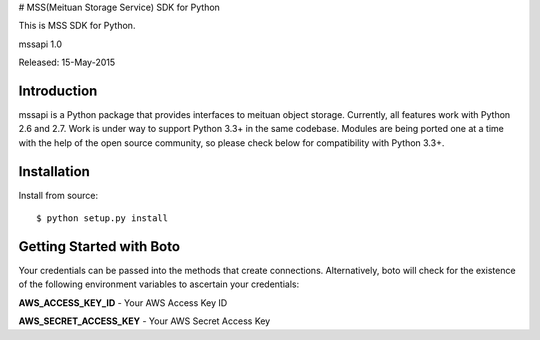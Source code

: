 # MSS(Meituan Storage Service) SDK for Python

This is MSS SDK for Python.

mssapi 1.0

Released: 15-May-2015

************
Introduction
************

mssapi is a Python package that provides interfaces to meituan object storage.
Currently, all features work with Python 2.6 and 2.7. Work is under way to
support Python 3.3+ in the same codebase. Modules are being ported one at
a time with the help of the open source community, so please check below
for compatibility with Python 3.3+.

************
Installation
************

Install from source:
::
    $ python setup.py install

*************************
Getting Started with Boto
*************************

Your credentials can be passed into the methods that create
connections.  Alternatively, boto will check for the existence of the
following environment variables to ascertain your credentials:

**AWS_ACCESS_KEY_ID** - Your AWS Access Key ID

**AWS_SECRET_ACCESS_KEY** - Your AWS Secret Access Key
